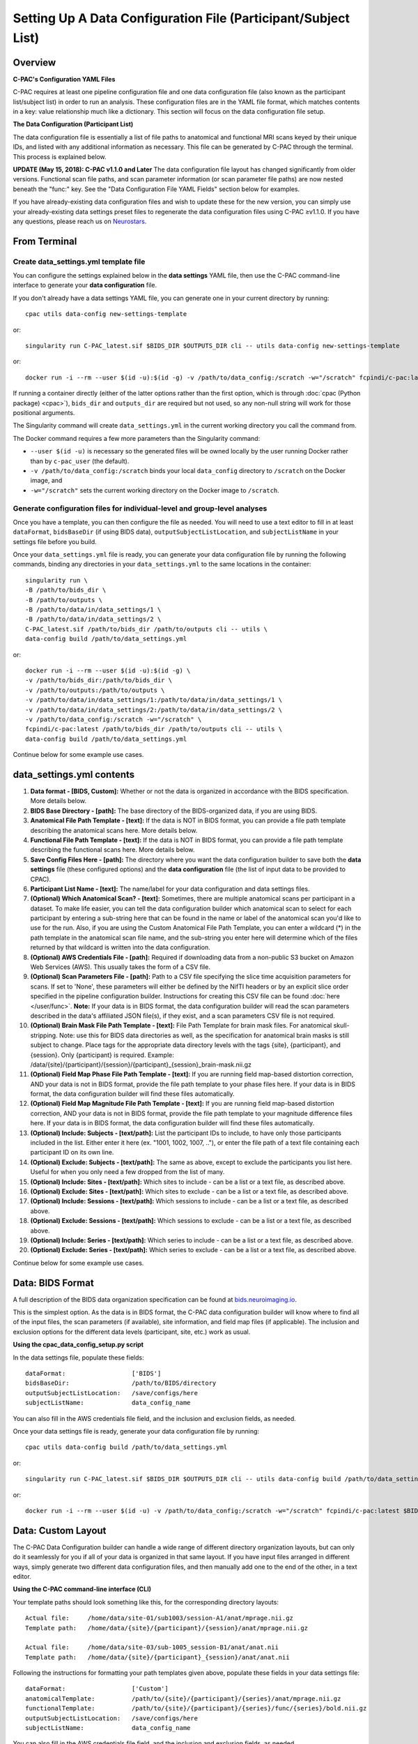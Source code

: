 ﻿Setting Up A Data Configuration File (Participant/Subject List)
===============================================================
Overview
--------
**C-PAC's Configuration YAML Files**

C-PAC requires at least one pipeline configuration file and one data configuration file (also known as the participant list/subject list) in order to run an analysis. These configuration files are in the YAML file format, which matches contents in a key: value relationship much like a dictionary. This section will focus on the data configuration file setup.

**The Data Configuration (Participant List)**

The data configuration file is essentially a list of file paths to anatomical and functional MRI scans keyed by their unique IDs, and listed with any additional information as necessary. This file can be generated by C-PAC through the terminal. This process is explained below.

**UPDATE (May 15, 2018): C-PAC v1.1.0 and Later**
The data configuration file layout has changed significantly from older versions. Functional scan file paths, and scan parameter information (or scan parameter file paths) are now nested beneath the "func:" key. See the "Data Configuration File YAML Fields" section below for examples.

If you have already-existing data configuration files and wish to update these for the new version, you can simply use your already-existing data settings preset files to regenerate the data configuration files using C-PAC ≥v1.1.0. If you have any questions, please reach us on `Neurostars <https://neurostars.org/tag/cpac>`_.

From Terminal
-------------

Create data_settings.yml template file
^^^^^^^^^^^^^^^^^^^^^^^^^^^^^^^^^^^^^^

You can configure the settings explained below in the **data settings** YAML file, then use the C-PAC command-line interface to generate your **data configuration** file.

If you don't already have a data settings YAML file, you can generate one in your current directory by running::

    cpac utils data-config new-settings-template

or::

    singularity run C-PAC_latest.sif $BIDS_DIR $OUTPUTS_DIR cli -- utils data-config new-settings-template

or::

    docker run -i --rm --user $(id -u):$(id -g) -v /path/to/data_config:/scratch -w="/scratch" fcpindi/c-pac:latest $BIDS_DIR $OUTPUTS_DIR cli -- utils data-config new-settings-template

If running a container directly (either of the latter options rather than the first option, which is through :doc:`cpac (Python package) <cpac>`), ``bids_dir`` and ``outputs_dir`` are required but not used, so any non-null string will work for those positional arguments.

The Singularity command will create ``data_settings.yml`` in the current working directory you call the command from.

The Docker command requires a few more parameters than the Singularity command:

* ``--user $(id -u)`` is necessary so the generated files will be owned locally by the user running Docker rather than by ``c-pac_user`` (the default).
* ``-v /path/to/data_config:/scratch`` binds your local ``data_config`` directory to ``/scratch`` on the Docker image, and
* ``-w="/scratch"`` sets the current working directory on the Docker image to ``/scratch``.

Generate configuration files for individual-level and group-level analyses
^^^^^^^^^^^^^^^^^^^^^^^^^^^^^^^^^^^^^^^^^^^^^^^^^^^^^^^^^^^^^^^^^^^^^^^^^^

Once you have a template, you can then configure the file as needed. You will need to use a text editor to fill in at least ``dataFormat``, ``bidsBaseDir`` (if using BIDS data), ``outputSubjectListLocation``, and ``subjectListName`` in your settings file before you build.

Once your ``data_settings.yml`` file is ready, you can generate your data configuration file by running the following commands, binding any directories in your ``data_settings.yml`` to the same locations in the container::

    singularity run \
    -B /path/to/bids_dir \
    -B /path/to/outputs \
    -B /path/to/data/in/data_settings/1 \
    -B /path/to/data/in/data_settings/2 \
    C-PAC_latest.sif /path/to/bids_dir /path/to/outputs cli -- utils \
    data-config build /path/to/data_settings.yml

or::

    docker run -i --rm --user $(id -u):$(id -g) \
    -v /path/to/bids_dir:/path/to/bids_dir \
    -v /path/to/outputs:/path/to/outputs \
    -v /path/to/data/in/data_settings/1:/path/to/data/in/data_settings/1 \
    -v /path/to/data/in/data_settings/2:/path/to/data/in/data_settings/2 \
    -v /path/to/data_config:/scratch -w="/scratch" \
    fcpindi/c-pac:latest /path/to/bids_dir /path/to/outputs cli -- utils \
    data-config build /path/to/data_settings.yml

Continue below for some example use cases.

data_settings.yml contents
--------------------------
#. **Data format - [BIDS, Custom]:** Whether or not the data is organized in accordance with the BIDS specification. More details below.

#. **BIDS Base Directory - [path]:** The base directory of the BIDS-organized data, if you are using BIDS.

#. **Anatomical File Path Template - [text]:** If the data is NOT in BIDS format, you can provide a file path template describing the anatomical scans here. More details below.

#. **Functional File Path Template - [text]:** If the data is NOT in BIDS format, you can provide a file path template describing the functional scans here. More details below.

#. **Save Config Files Here - [path]:** The directory where you want the data configuration builder to save both the **data settings** file (these configured options) and the **data configuration** file (the list of input data to be provided to CPAC).

#. **Participant List Name - [text]:** The name/label for your data configuration and data settings files.

#. **(Optional) Which Anatomical Scan? - [text]:** Sometimes, there are multiple anatomical scans per participant in a dataset. To make life easier, you can tell the data configuration builder which anatomical scan to select for each participant by entering a sub-string here that can be found in the name or label of the anatomical scan you'd like to use for the run. Also, if you are using the Custom Anatomical File Path Template, you can enter a wildcard (*) in the path template in the anatomical scan file name, and the sub-string you enter here will determine which of the files returned by that wildcard is written into the data configuration.

#. **(Optional) AWS Credentials File - [path]:** Required if downloading data from a non-public S3 bucket on Amazon Web Services (AWS). This usually takes the form of a CSV file.

#. **(Optional) Scan Parameters File - [path]:**  Path to a CSV file specifying the slice time acquisition parameters for scans.  If set to 'None', these parameters will either be defined by the NifTI headers or by an explicit slice order specified in the pipeline configuration builder. Instructions for creating this CSV file can be found :doc:`here </user/func>`. **Note:** If your data is in BIDS format, the data configuration builder will read the scan parameters described in the data's affiliated JSON file(s), if they exist, and a scan parameters CSV file is not required.

#. **(Optional) Brain Mask File Path Template - [text]:** File Path Template for brain mask files. For anatomical skull-stripping. Note: use this for BIDS data directories as well, as the specification for anatomical brain masks is still subject to change. Place tags for the appropriate data directory levels with the tags {site}, {participant}, and {session}. Only {participant} is required. Example: /data/{site}/{participant}/{session}/{participant}_{session}_brain-mask.nii.gz

#. **(Optional) Field Map Phase File Path Template - [text]:** If you are running field map-based distortion correction, AND your data is not in BIDS format, provide the file path template to your phase files here. If your data is in BIDS format, the data configuration builder will find these files automatically.

#. **(Optional) Field Map Magnitude File Path Template - [text]:** If you are running field map-based distortion correction, AND your data is not in BIDS format, provide the file path template to your magnitude difference files here. If your data is in BIDS format, the data configuration builder will find these files automatically.

#. **(Optional) Include: Subjects - [text/path]:** List the participant IDs to include, to have only those participants included in the list. Either enter it here (ex. "1001, 1002, 1007, .."), or enter the file path of a text file containing each participant ID on its own line.

#. **(Optional) Exclude: Subjects - [text/path]:** The same as above, except to exclude the participants you list here. Useful for when you only need a few dropped from the list of many.

#. **(Optional) Include: Sites - [text/path]:** Which sites to include - can be a list or a text file, as described above.

#. **(Optional) Exclude: Sites - [text/path]:** Which sites to exclude - can be a list or a text file, as described above.

#. **(Optional) Include: Sessions - [text/path]:** Which sessions to include - can be a list or a text file, as described above.

#. **(Optional) Exclude: Sessions - [text/path]:** Which sessions to exclude - can be a list or a text file, as described above.

#. **(Optional) Include: Series - [text/path]:** Which series to include - can be a list or a text file, as described above.

#. **(Optional) Exclude: Series - [text/path]:** Which series to exclude - can be a list or a text file, as described above.

Continue below for some example use cases.

Data: BIDS Format
-----------------
A full description of the BIDS data organization specification can be found at `bids.neuroimaging.io <http://bids.neuroimaging.io/>`_.

This is the simplest option. As the data is in BIDS format, the C-PAC data configuration builder will know where to find all of the input files, the scan parameters (if available), site information, and field map files (if applicable). The inclusion and exclusion options for the different data levels (participant, site, etc.) work as usual.

**Using the cpac_data_config_setup.py script**

In the data settings file, populate these fields::

   dataFormat:                  ['BIDS']
   bidsBaseDir:                 /path/to/BIDS/directory
   outputSubjectListLocation:   /save/configs/here
   subjectListName:             data_config_name

You can also fill in the AWS credentials file field, and the inclusion and exclusion fields, as needed.

Once your data settings file is ready, generate your data configuration file by running::

    cpac utils data-config build /path/to/data_settings.yml

or::

    singularity run C-PAC_latest.sif $BIDS_DIR $OUTPUTS_DIR cli -- utils data-config build /path/to/data_settings.yml

or::

    docker run -i --rm --user $(id -u) -v /path/to/data_config:/scratch -w="/scratch" fcpindi/c-pac:latest $BIDS_DIR $OUTPUTS_DIR cli -- utils data-config build /path/to/data_settings.yml

Data: Custom Layout
-------------------
The C-PAC Data Configuration builder can handle a wide range of different directory organization layouts, but can only do it seamlessly for you if all of your data is organized in that same layout. If you have input files arranged in different ways, simply generate two different data configuration files, and then manually add one to the end of the other, in a text editor.

**Using the C-PAC command-line interface (CLI)**

Your template paths should look something like this, for the corresponding directory layouts::

   Actual file:     /home/data/site-01/sub1003/session-A1/anat/mprage.nii.gz
   Template path:   /home/data/{site}/{participant}/{session}/anat/mprage.nii.gz

   Actual file:     /home/data/site-03/sub-1005_session-B1/anat/anat.nii
   Template path:   /home/data/{site}/{participant}_{session}/anat/anat.nii

Following the instructions for formatting your path templates given above, populate these fields in your data settings file::

   dataFormat:                  ['Custom']
   anatomicalTemplate:          /path/to/{site}/{participant}/{series}/anat/mprage.nii.gz
   functionalTemplate:          /path/to/{site}/{participant}/{series}/func/{series}/bold.nii.gz
   outputSubjectListLocation:   /save/configs/here
   subjectListName:             data_config_name

You can also fill in the AWS credentials file field, and the inclusion and exclusion fields, as needed.

Once your data settings file is ready, generate your data configuration file by running::

    cpac utils data-config build /path/to/data_settings.yml

or::

    singularity run C-PAC_latest.sif $BIDS_DIR $OUTPUTS_DIR cli -- utils data-config build /path/to/data_settings.yml

or::

    docker run -i --rm --user $(id -u) -v /path/to/data_config:/scratch -w="/scratch" fcpindi/c-pac:latest $BIDS_DIR $OUTPUTS_DIR cli -- utils data-config build /path/to/data_settings.yml

Custom Path Templates
---------------------
Here are the file path templates used for the `1000 Functional Connectomes <http://fcon_1000.projects.nitrc.org/fcpClassic/FcpTable.html>`_ data release, as well as an illustration of the directory structure used for the release::

   Anatomical Template:  /path/to/data/{site}/{participant}/anat/mprage_anonymized.nii.gz
   Functional Template:  /path/to/data/{site}/{participant}/func/rest.nii.gz

.. figure:: /_images/fcon_structure.png

Another example is the file structure used by the `ABIDE <http://fcon_1000.projects.nitrc.org/indi/abide/>`_ and `ADHD-200 <http://fcon_1000.projects.nitrc.org/indi/adhd200/>`_ releases::

   Anatomical Template:  /path/to/data/{site}/{participant}/{session}/anat_*/mprage.nii.gz
   Functional Template:  /path/to/data/{site}/{participant}/{session}/rest_*/rest.nii.gz

.. figure:: /_images/abide_adhd_structure.png

A final example is the file structure used by the `Enhanced Nathan Kline Institute-Rockland Sample <http://fcon_1000.projects.nitrc.org/indi/enhanced/>`_::

   Anatomical Template:  /path/to/data/{site}/{participant}/anat/mprage.nii.gz
   Functional Template:  /path/to/data/{site}/{participant}/{session}/RfMRI_*/rest.nii.gz

.. figure:: /_images/nki-rs_template.png

Users experiencing difficulties defining file path templates may want to re-organize their data to match one of the examples above. If you manually define a file path template and encounter an error when attempting to generate participant lists, please :doc:`contact us </user/help>` and we will be happy to help.

Data YAML Fields
----------------
The ``cpac_data_config_setup.py`` command line utility will produce a YAML file containing all of the participants and various properties associated with that participant, such as its ID, session number, the location of its resting-state/functional and anatomical scans. Before each participant definition there is a single line with a dash, which indicates that start of the property definitions. Participant properties are indented under this dash. To illustrate, see the sample participant definition below:

.. code-block:: yaml

    # example of data stored locally
    -
        subject_id: sub01
        unique_id: ses01
        anat: /path/to/site01/sub01/ses01/anatomical.nii.gz
        creds_path: None
        func:
          scan_1:
            scan: /path/to/site01/sub01/ses01/scan_1_func.nii.gz
            scan_parameters:
              acquisition: seq+z
              firsttr (start volume index): ''
              lasttr (final volume index): ''
              reference: 27
              tr: 3.0
        site: site01
    -
        subject_id: sub02
        unique_id: ses02
        anat: /path/to/site01/sub02/ses02/anatomical.nii.gz
        creds_path: None
        func:
          scan_1:
            scan: /path/to/site01/sub02/ses02/scan_1_func.nii.gz
            scan_parameters: None
        site: site01

    # example of data stored on an AWS S3 bucket
    -
        subject_id: sub200
        unique_id: ses-1
        anat: s3://s3_bucket/path/to/site_A/sub200/anatomical.nii.gz
        creds_path: None (or) /path/to/AWS_credentials.csv
        func:
          scan_name_REST:
            scan: s3://s3_bucket/path/to/site_A/sub200/scan_name_REST_func.nii.gz
            scan_parameters: s3://s3_bucket/path/to/site_A/scan_name_REST_func.json
        site: site_A

    # with a brain mask for brain extraction (bypassing skull-stripping)
    -
        subject_id: sub02
        unique_id: ses02
        anat: /path/to/site01/sub02/ses02/anatomical.nii.gz
        brain_mask: /path/to/site01/sub02/ses02/brain-mask.nii.gz
        creds_path: None
        func:
          scan_1:
            scan: /path/to/site01/sub02/ses02/scan_1_func.nii.gz
            scan_parameters: None
        site: site01

    # with field map files for distortion correction
    -
        subject_id: sub01
        unique_id: ses01
        anat: /path/to/site01/sub01/ses01/anatomical.nii.gz
        creds_path: None
        func:
          scan_1:
            scan: /path/to/site01/sub01/ses01/scan_1_func.nii.gz
            fmap_phase: /path/to/site01/sub01/ses01/scan_1_phase-diff.nii.gz
            fmap_mag: /path/to/site01/sub01/ses01/scan_1_magnitude.nii.gz
        site: site01

Note that more than one functional scan is defined under the `func` key (i.e., multiple series), and that individual scan parameters can be defined to override the default settings.

Output Directory Ingress
------------------------

.. versionadded:: 1.8.6

C-PAC now allows users to pull pre-computed data from a FreeSurfer or fMRIPrep output directory. This is done through the data config file. 

.. code-block:: yaml

    # Example of how to include FreeSurfer outputs in the data config:
          anat:
            T1w: $PATH_TO/T1w.nii.gz
            freesurfer_dir: $PATH_TO/freesurfer/$SUBDIR/$SUBDIR
          func:
            func-run-1:
              scan: $PATH_TO/run-1_bold.nii.gz
              scan_parameters: $PATH_TO/run-1_bold.json
            func-run-2:
              scan: $PATH_TO/run-2_bold.nii.gz
              scan_parameters: $PATH_TO/run-2_bold.json
          site: $SITE
          subject_id: $SUB
          unique_id: $SES

When pulling fMRIPrep outputs into C-PAC, you only need to include a few sections of the data config, since no raw data is required. 

.. code-block:: yaml

    # Example of how to include fMRIPrep outputs in the data config:
        site: $SITE
        subject_id: $SUB
        unique_id: $SES
        derivatives_dir: $PATH_TO/fMRIPrep/$SUBDIR/$SUBDIR
You may also need to modify your pipeline YAML. For FreeSurfer, please ensure that ``surface_analysis > freesurfer > ingress_reconall`` is switched on. For fMRIPrep, make sure that ``pipeline_setup > outdir_ingress`` is switched on. 
